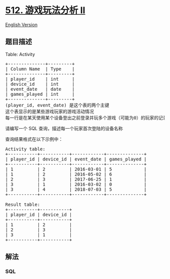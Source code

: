 * [[https://leetcode-cn.com/problems/game-play-analysis-ii][512.
游戏玩法分析 II]]
  :PROPERTIES:
  :CUSTOM_ID: 游戏玩法分析-ii
  :END:
[[./solution/0500-0599/0512.Game Play Analysis II/README_EN.org][English
Version]]

** 题目描述
   :PROPERTIES:
   :CUSTOM_ID: 题目描述
   :END:

#+begin_html
  <!-- 这里写题目描述 -->
#+end_html

#+begin_html
  <p>
#+end_html

Table: Activity

#+begin_html
  </p>
#+end_html

#+begin_html
  <pre>
  +--------------+---------+
  | Column Name  | Type    |
  +--------------+---------+
  | player_id    | int     |
  | device_id    | int     |
  | event_date   | date    |
  | games_played | int     |
  +--------------+---------+
  (player_id, event_date) 是这个表的两个主键
  这个表显示的是某些游戏玩家的游戏活动情况
  每一行是在某天使用某个设备登出之前登录并玩多个游戏（可能为0）的玩家的记录
  </pre>
#+end_html

#+begin_html
  <p>
#+end_html

请编写一个 SQL 查询，描述每一个玩家首次登陆的设备名称

#+begin_html
  </p>
#+end_html

#+begin_html
  <p>
#+end_html

查询结果格式在以下示例中：

#+begin_html
  </p>
#+end_html

#+begin_html
  <pre>
  Activity table:
  +-----------+-----------+------------+--------------+
  | player_id | device_id | event_date | games_played |
  +-----------+-----------+------------+--------------+
  | 1         | 2         | 2016-03-01 | 5            |
  | 1         | 2         | 2016-05-02 | 6            |
  | 2         | 3         | 2017-06-25 | 1            |
  | 3         | 1         | 2016-03-02 | 0            |
  | 3         | 4         | 2018-07-03 | 5            |
  +-----------+-----------+------------+--------------+

  Result table:
  +-----------+-----------+
  | player_id | device_id |
  +-----------+-----------+
  | 1         | 2         |
  | 2         | 3         |
  | 3         | 1         |
  +-----------+-----------+</pre>
#+end_html

** 解法
   :PROPERTIES:
   :CUSTOM_ID: 解法
   :END:

#+begin_html
  <!-- 这里可写通用的实现逻辑 -->
#+end_html

#+begin_html
  <!-- tabs:start -->
#+end_html

*** *SQL*
    :PROPERTIES:
    :CUSTOM_ID: sql
    :END:
#+begin_src sql
#+end_src

#+begin_html
  <!-- tabs:end -->
#+end_html
